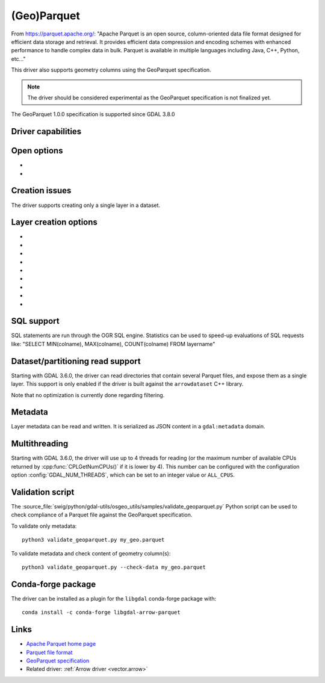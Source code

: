 .. _vector.parquet:

(Geo)Parquet
============

.. versionadded:: 3.5

.. shortname:: Parquet

.. build_dependencies:: Parquet component of the Apache Arrow C++ library

From https://parquet.apache.org/:
"Apache Parquet is an open source, column-oriented data file format designed for efficient data storage and retrieval.
It provides efficient data compression and encoding schemes with enhanced performance to handle complex data in bulk.
Parquet is available in multiple languages including Java, C++, Python, etc..."

This driver also supports geometry columns using the GeoParquet specification.

.. note:: The driver should be considered experimental as the GeoParquet specification is not finalized yet.

The GeoParquet 1.0.0 specification is supported since GDAL 3.8.0

Driver capabilities
-------------------

.. supports_create::

.. supports_georeferencing::

.. supports_virtualio::

Open options
------------

- .. oo:: GEOM_POSSIBLE_NAMES
     :since: 3.8
     :default: geometry,wkb_geometry,wkt_geometry

     Comma separated list of possible names for geometry column(s). Only used
     for files without GeoParquet dataset-level metadata.
     Columns are recognized as geometry
     columns only if they are of type binary (they are assumed to contain
     WKB encoded geometries), or if they are of type string and contain the
     "wkt" substring in their name (they are then assumed to contain WKT encoded
     geometries).

- .. oo:: CRS
     :since: 3.8

     To set or override the CRS of geometry columns.
     The string is typically formatted as CODE:AUTH (e.g "EPSG:4326"), or can
     be a PROJ.4 or WKT CRS string.

Creation issues
---------------

The driver supports creating only a single layer in a dataset.

Layer creation options
----------------------

- .. lco:: COMPRESSION
     :choices: NONE, UNCOMPRESSED, SNAPPY, GZIP, BROTLI, ZSTD, LZ4_RAW, LZ4_HADOOP

      Compression method.
      Available values depend on how the Parquet library was compiled.
      Defaults to SNAPPY when available, otherwise NONE.

- .. lco:: GEOMETRY_ENCODING
     :choices: WKB, WKT, GEOARROW
     :default: WKB

     Geometry encoding.
     Other encodings (WKT and GEOARROW) are *not* allowed by the GeoParquet
     specification, but are handled as an extension, for symmetry with the Arrow
     driver.

- .. lco:: ROW_GROUP_SIZE
     :choices: <integer>
     :default: 65536

     Maximum number of rows per group.

- .. lco:: GEOMETRY_NAME
     :default: geometry

     Name of geometry column.

- .. lco:: FID

     Name of the FID (Feature Identifier) column to create. If
     none is specified, no FID column is created. Note that if using ogr2ogr with
     the Parquet driver as the target driver and a source layer that has a named
     FID column, this FID column name will be automatically used to set the FID
     layer creation option of the Parquet driver (unless ``-lco FID=`` is used to
     set an empty name)

- .. lco:: POLYGON_ORIENTATION
     :choices: COUNTERCLOCKWISE, UNMODIFIED
     :default: COUNTERCLOCKWISE

     Whether exterior rings
     of polygons should be counterclockwise oriented (and interior rings clockwise
     oriented), or left to their original orientation.

- .. lco:: EDGES
     :choices: PLANAR, SPHERICAL
     :default: PLANAR

     How to interpret the edges of the geometries: whether
     the line between two points is a straight cartesian line (PLANAR) or the
     shortest line on the sphere (geodesic line) (SPHERICAL).

- .. lco:: CREATOR

     Name of creating application.

- .. lco:: WRITE_COVERING_BBOX
     :choices: YES, NO
     :default: YES
     :since: 3.9

     Whether to write xmin/ymin/xmax/ymax columns with the bounding box of
     geometries.

SQL support
-----------

SQL statements are run through the OGR SQL engine. Statistics can be used to
speed-up evaluations of SQL requests like:
"SELECT MIN(colname), MAX(colname), COUNT(colname) FROM layername"

Dataset/partitioning read support
---------------------------------

Starting with GDAL 3.6.0, the driver can read directories that contain several
Parquet files, and expose them as a single layer. This support is only enabled
if the driver is built against the ``arrowdataset`` C++ library.

Note that no optimization is currently done regarding filtering.

Metadata
--------

.. versionadded:: 3.9.0

Layer metadata can be read and written. It is serialized as JSON content in a
``gdal:metadata`` domain.

Multithreading
--------------

Starting with GDAL 3.6.0, the driver will use up to 4 threads for reading (or the
maximum number of available CPUs returned by :cpp:func:`CPLGetNumCPUs()` if
it is lower by 4). This number can be configured with the configuration option
:config:`GDAL_NUM_THREADS`, which can be set to an integer value or
``ALL_CPUS``.

Validation script
-----------------

The :source_file:`swig/python/gdal-utils/osgeo_utils/samples/validate_geoparquet.py`
Python script can be used to check compliance of a Parquet file against the
GeoParquet specification.

To validate only metadata:

::

    python3 validate_geoparquet.py my_geo.parquet


To validate metadata and check content of geometry column(s):

::

    python3 validate_geoparquet.py --check-data my_geo.parquet


Conda-forge package
-------------------

The driver can be installed as a plugin for the ``libgdal`` conda-forge package with:

::

    conda install -c conda-forge libgdal-arrow-parquet


Links
-----

- `Apache Parquet home page <https://parquet.apache.org/>`__

- `Parquet file format <https://github.com/apache/parquet-format>`__

- `GeoParquet specification <https://github.com/opengeospatial/geoparquet>`__

- Related driver: :ref:`Arrow driver <vector.arrow>`
